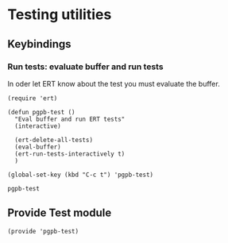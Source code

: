 #+PROPERTY: header-args :results verbatim :tangle pgpb-test.el :session pgpb-test :cache no
#+auto_tangle: t


* Testing utilities

** Keybindings

*** Run tests: evaluate buffer and run tests

    In oder let ERT know about the test you must evaluate the buffer.
  
    #+begin_src elisp
      (require 'ert)
      
      (defun pgpb-test ()
        "Eval buffer and run ERT tests"
        (interactive)

        (ert-delete-all-tests)
        (eval-buffer)
        (ert-run-tests-interactively t)
        )

      (global-set-key (kbd "C-c t") 'pgpb-test)
    #+end_src

    #+RESULTS:
    : pgpb-test


** Provide Test module
   
   #+begin_src elisp
     (provide 'pgpb-test)
   #+end_src


